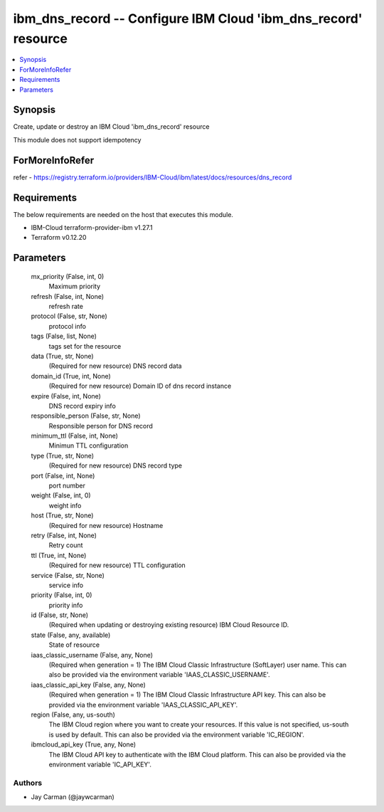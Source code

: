
ibm_dns_record -- Configure IBM Cloud 'ibm_dns_record' resource
===============================================================

.. contents::
   :local:
   :depth: 1


Synopsis
--------

Create, update or destroy an IBM Cloud 'ibm_dns_record' resource

This module does not support idempotency


ForMoreInfoRefer
----------------
refer - https://registry.terraform.io/providers/IBM-Cloud/ibm/latest/docs/resources/dns_record

Requirements
------------
The below requirements are needed on the host that executes this module.

- IBM-Cloud terraform-provider-ibm v1.27.1
- Terraform v0.12.20



Parameters
----------

  mx_priority (False, int, 0)
    Maximum priority


  refresh (False, int, None)
    refresh rate


  protocol (False, str, None)
    protocol info


  tags (False, list, None)
    tags set for the resource


  data (True, str, None)
    (Required for new resource) DNS record data


  domain_id (True, int, None)
    (Required for new resource) Domain ID of dns record instance


  expire (False, int, None)
    DNS record expiry info


  responsible_person (False, str, None)
    Responsible person for DNS record


  minimum_ttl (False, int, None)
    Minimun TTL configuration


  type (True, str, None)
    (Required for new resource) DNS record type


  port (False, int, None)
    port number


  weight (False, int, 0)
    weight info


  host (True, str, None)
    (Required for new resource) Hostname


  retry (False, int, None)
    Retry count


  ttl (True, int, None)
    (Required for new resource) TTL configuration


  service (False, str, None)
    service info


  priority (False, int, 0)
    priority info


  id (False, str, None)
    (Required when updating or destroying existing resource) IBM Cloud Resource ID.


  state (False, any, available)
    State of resource


  iaas_classic_username (False, any, None)
    (Required when generation = 1) The IBM Cloud Classic Infrastructure (SoftLayer) user name. This can also be provided via the environment variable 'IAAS_CLASSIC_USERNAME'.


  iaas_classic_api_key (False, any, None)
    (Required when generation = 1) The IBM Cloud Classic Infrastructure API key. This can also be provided via the environment variable 'IAAS_CLASSIC_API_KEY'.


  region (False, any, us-south)
    The IBM Cloud region where you want to create your resources. If this value is not specified, us-south is used by default. This can also be provided via the environment variable 'IC_REGION'.


  ibmcloud_api_key (True, any, None)
    The IBM Cloud API key to authenticate with the IBM Cloud platform. This can also be provided via the environment variable 'IC_API_KEY'.













Authors
~~~~~~~

- Jay Carman (@jaywcarman)

